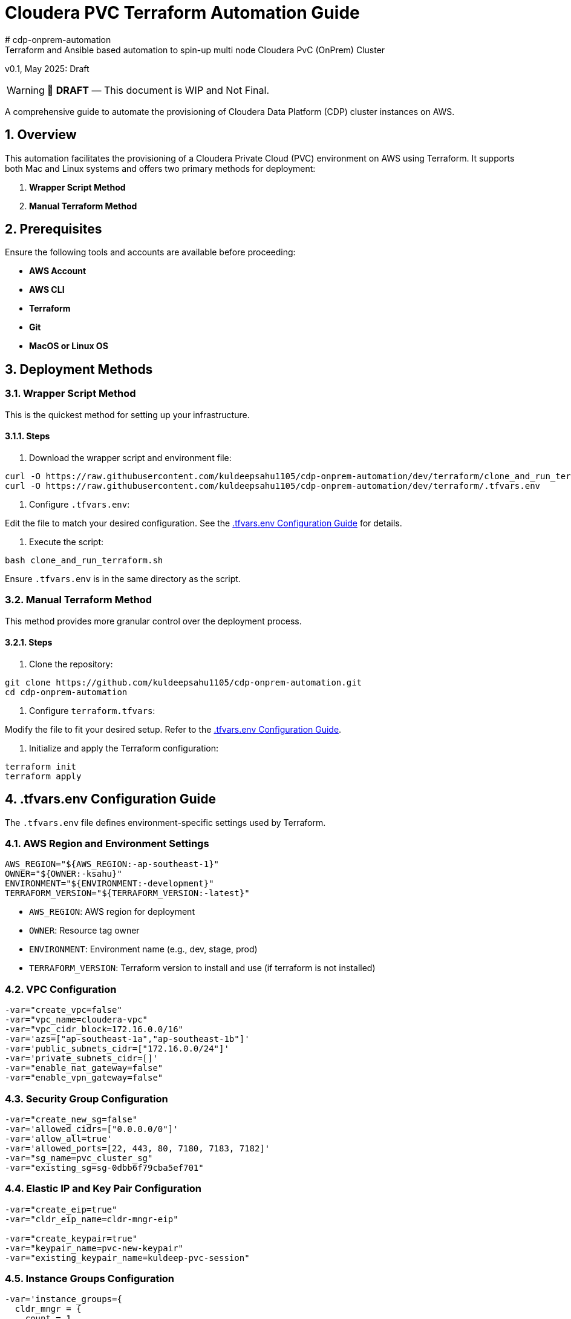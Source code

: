 = Cloudera PVC Terraform Automation Guide
# cdp-onprem-automation
Terraform and Ansible based automation to spin-up multi node Cloudera PvC (OnPrem) Cluster

v0.1, May 2025: Draft

// :toc: macro
:toc-title: Table of Contents
:description: Installation instructions for Cloudera OnPrem Cluster nodes on AWS
:toc: left
:toclevels: 2
:icons: font
:sectnums:
:sectnumlevels: 3
:source-highlighter: rouge
:keywords: Cloudera, Terraform, AWS, Automation, PVC
:imagesdir: ./images
:hide-uri-scheme:
:homepage: https://github.com/kuldeepsahu1105/cdp-onprem-automation

[WARNING]
====
📝 **DRAFT** — This document is WIP and Not Final.
====

A comprehensive guide to automate the provisioning of Cloudera Data Platform (CDP) cluster instances on AWS.

== Overview

This automation facilitates the provisioning of a Cloudera Private Cloud (PVC) environment on AWS using Terraform. It supports both Mac and Linux systems and offers two primary methods for deployment:

. *Wrapper Script Method*
. *Manual Terraform Method*

== Prerequisites

Ensure the following tools and accounts are available before proceeding:

- *AWS Account*
- *AWS CLI*
- *Terraform*
- *Git*
- *MacOS or Linux OS*

== Deployment Methods

=== Wrapper Script Method

This is the quickest method for setting up your infrastructure.

==== Steps

. Download the wrapper script and environment file:

[source, bash]
----
curl -O https://raw.githubusercontent.com/kuldeepsahu1105/cdp-onprem-automation/dev/terraform/clone_and_run_terraform.sh
curl -O https://raw.githubusercontent.com/kuldeepsahu1105/cdp-onprem-automation/dev/terraform/.tfvars.env
----

. Configure `.tfvars.env`:

Edit the file to match your desired configuration. See the <<tfvars-configuration, .tfvars.env Configuration Guide>> for details.

. Execute the script:

[source, bash]
----
bash clone_and_run_terraform.sh
----

Ensure `.tfvars.env` is in the same directory as the script.

=== Manual Terraform Method

This method provides more granular control over the deployment process.

==== Steps

. Clone the repository:

[source, bash]
----
git clone https://github.com/kuldeepsahu1105/cdp-onprem-automation.git
cd cdp-onprem-automation
----

. Configure `terraform.tfvars`:

Modify the file to fit your desired setup. Refer to the <<tfvars-configuration, .tfvars.env Configuration Guide>>.

. Initialize and apply the Terraform configuration:

[source, bash]
----
terraform init
terraform apply
----

== .tfvars.env Configuration Guide

The `.tfvars.env` file defines environment-specific settings used by Terraform.

=== AWS Region and Environment Settings

[source, bash]
----
AWS_REGION="${AWS_REGION:-ap-southeast-1}"
OWNER="${OWNER:-ksahu}"
ENVIRONMENT="${ENVIRONMENT:-development}"
TERRAFORM_VERSION="${TERRAFORM_VERSION:-latest}"
----

- `AWS_REGION`: AWS region for deployment
- `OWNER`: Resource tag owner
- `ENVIRONMENT`: Environment name (e.g., dev, stage, prod)
- `TERRAFORM_VERSION`: Terraform version to install and use (if terraform is not installed)

=== VPC Configuration

[source, bash]
----
-var="create_vpc=false"
-var="vpc_name=cloudera-vpc"
-var="vpc_cidr_block=172.16.0.0/16"
-var='azs=["ap-southeast-1a","ap-southeast-1b"]'
-var='public_subnets_cidr=["172.16.0.0/24"]'
-var='private_subnets_cidr=[]'
-var="enable_nat_gateway=false"
-var="enable_vpn_gateway=false"
----

=== Security Group Configuration

[source, bash]
----
-var="create_new_sg=false"
-var='allowed_cidrs=["0.0.0.0/0"]'
-var='allow_all=true'
-var='allowed_ports=[22, 443, 80, 7180, 7183, 7182]'
-var="sg_name=pvc_cluster_sg"
-var="existing_sg=sg-0dbb6f79cba5ef701"
----

=== Elastic IP and Key Pair Configuration

[source, bash]
----
-var="create_eip=true"
-var="cldr_eip_name=cldr-mngr-eip"

-var="create_keypair=true"
-var="keypair_name=pvc-new-keypair"
-var="existing_keypair_name=kuldeep-pvc-session"
----

=== Instance Groups Configuration

[source, bash]
----
-var='instance_groups={
  cldr_mngr = {
    count = 1
    ami = "ami-06dc977f58c8d7857"
    instance_type = "m5.8xlarge"
    volume_size = 1500
    tags = { Name = "'"${ENVIRONMENT}"'-cldr-mngr" }
  },
  ipa_server = {
    count = 1
    ami = "ami-06dc977f58c8d7857"
    instance_type = "m5.4xlarge"
    volume_size = 250
    tags = { Name = "'"${ENVIRONMENT}"'-ipa-server" }
  },
  pvcbase_master = {
    count = 1
    ami = "ami-06dc977f58c8d7857"
    instance_type = "m5.8xlarge"
    volume_size = 1000
    tags = { Name = "'"${ENVIRONMENT}"'-pvcbase-master" }
  },
  pvcbase_worker = {
    count = 5
    ami = "ami-06dc977f58c8d7857"
    instance_type = "m5.8xlarge"
    volume_size = 1000
    tags = { Name = "'"${ENVIRONMENT}"'-pvcbase-worker" }
  },
  pvcecs_master = {
    count = 1
    ami = "ami-06dc977f58c8d7857"
    instance_type = "m5.8xlarge"
    volume_size = 2300
    tags = { Name = "'"${ENVIRONMENT}"'-pvcecs-master" }
  },
  pvcecs_worker = {
    count = 10
    ami = "ami-06dc977f58c8d7857"
    instance_type = "m5.8xlarge"
    volume_size = 2300
    tags = { Name = "'"${ENVIRONMENT}"'-pvcecs-worker" }
  }
}'
----

== Best Practices

- *Version Control*: Store all infrastructure code in Git.
- *Remote State*: Use remote backends like S3 with DynamoDB for secure state storage.
- *Modularization*: Organize Terraform into reusable modules.
- *Variable Management*: Use `.tfvars` files and environment overrides for clean configuration.
